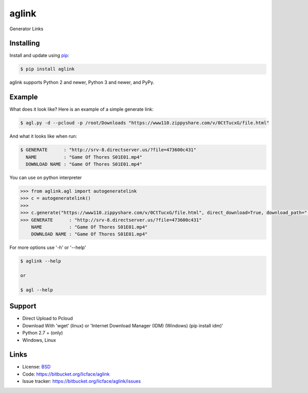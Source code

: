 aglink
==================

Generator Links


Installing
----------

Install and update using `pip`_:

.. code-block:: text

    $ pip install aglink

aglink supports Python 2 and newer, Python 3 and newer, and PyPy.

.. _pip: https://pip.pypa.io/en/stable/quickstart/


Example
----------------

What does it look like? Here is an example of a simple generate link:

.. code-block:: batch

    $ agl.py -d --pcloud -p /root/Downloads "https://www110.zippyshare.com/v/0CtTucxG/file.html"


And what it looks like when run:

.. code-block:: batch

    $ GENERATE      : "http://srv-8.directserver.us/?file=473600c431"
      NAME          : "Game Of Thores S01E01.mp4"
      DOWNLOAD NAME : "Game Of Thores S01E01.mp4"

You can use on python interpreter

.. code-block:: python

    >>> from aglink.agl import autogeneratelink
    >>> c = autogeneratelink()
    >>> 
    >>> c.generate("https://www110.zippyshare.com/v/0CtTucxG/file.html", direct_download=True, download_path=".", pcloud = True, pcloud_username = "tester@gmail.com", pcloud_password = "tester123", wget = True, auto=True)
    >>> GENERATE      : "http://srv-8.directserver.us/?file=473600c431"
        NAME          : "Game Of Thores S01E01.mp4"
        DOWNLOAD NAME : "Game Of Thores S01E01.mp4"

For more options use '-h' or '--help'

.. code-block:: python

    $ aglink --help

    or 

    $ agl --help


Support
------

*   Direct Upload to Pcloud
*   Download With 'wget' (linux) or 'Internet Download Manager (IDM) (Windows) (pip install idm)'
*   Python 2.7 + (only)
*   Windows, Linux


Links
-----

*   License: `BSD <https://bitbucket.org/licface/aglink/src/default/LICENSE.rst>`_
*   Code: https://bitbucket.org/licface/aglink
*   Issue tracker: https://bitbucket.org/licface/aglink/issues